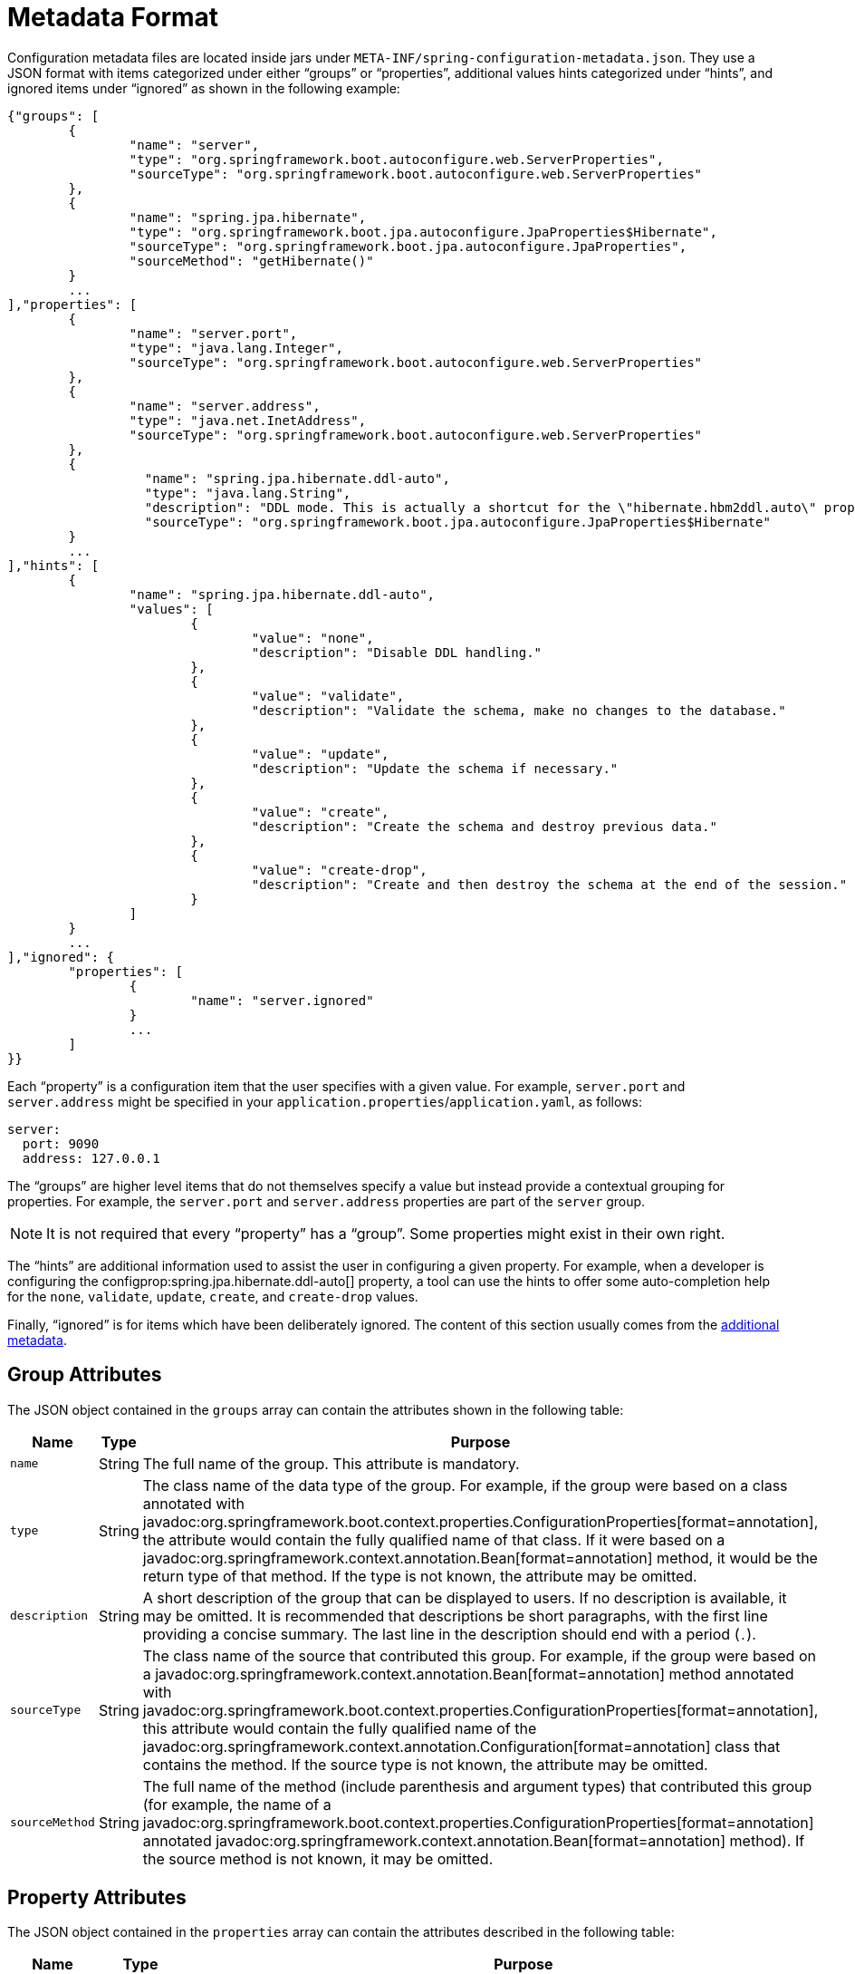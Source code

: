 [[appendix.configuration-metadata.format]]
= Metadata Format

Configuration metadata files are located inside jars under `META-INF/spring-configuration-metadata.json`.
They use a JSON format with items categorized under either "`groups`" or "`properties`", additional values hints categorized under "`hints`", and ignored items under "`ignored`" as shown in the following example:

[source,json]
----
{"groups": [
	{
		"name": "server",
		"type": "org.springframework.boot.autoconfigure.web.ServerProperties",
		"sourceType": "org.springframework.boot.autoconfigure.web.ServerProperties"
	},
	{
		"name": "spring.jpa.hibernate",
		"type": "org.springframework.boot.jpa.autoconfigure.JpaProperties$Hibernate",
		"sourceType": "org.springframework.boot.jpa.autoconfigure.JpaProperties",
		"sourceMethod": "getHibernate()"
	}
	...
],"properties": [
	{
		"name": "server.port",
		"type": "java.lang.Integer",
		"sourceType": "org.springframework.boot.autoconfigure.web.ServerProperties"
	},
	{
		"name": "server.address",
		"type": "java.net.InetAddress",
		"sourceType": "org.springframework.boot.autoconfigure.web.ServerProperties"
	},
	{
		  "name": "spring.jpa.hibernate.ddl-auto",
		  "type": "java.lang.String",
		  "description": "DDL mode. This is actually a shortcut for the \"hibernate.hbm2ddl.auto\" property.",
		  "sourceType": "org.springframework.boot.jpa.autoconfigure.JpaProperties$Hibernate"
	}
	...
],"hints": [
	{
		"name": "spring.jpa.hibernate.ddl-auto",
		"values": [
			{
				"value": "none",
				"description": "Disable DDL handling."
			},
			{
				"value": "validate",
				"description": "Validate the schema, make no changes to the database."
			},
			{
				"value": "update",
				"description": "Update the schema if necessary."
			},
			{
				"value": "create",
				"description": "Create the schema and destroy previous data."
			},
			{
				"value": "create-drop",
				"description": "Create and then destroy the schema at the end of the session."
			}
		]
	}
	...
],"ignored": {
	"properties": [
		{
			"name": "server.ignored"
		}
		...
	]
}}
----

Each "`property`" is a configuration item that the user specifies with a given value.
For example, `server.port` and `server.address` might be specified in your `application.properties`/`application.yaml`, as follows:

[configprops,yaml]
----
server:
  port: 9090
  address: 127.0.0.1
----

The "`groups`" are higher level items that do not themselves specify a value but instead provide a contextual grouping for properties.
For example, the `server.port` and `server.address` properties are part of the `server` group.

NOTE: It is not required that every "`property`" has a "`group`".
Some properties might exist in their own right.

The "`hints`" are additional information used to assist the user in configuring a given property.
For example, when a developer is configuring the configprop:spring.jpa.hibernate.ddl-auto[] property, a tool can use the hints to offer some auto-completion help for the `none`, `validate`, `update`, `create`, and `create-drop` values.

Finally, "`ignored`" is for items which have been deliberately ignored.
The content of this section usually comes from the xref:specification:configuration-metadata/annotation-processor.adoc#appendix.configuration-metadata.annotation-processor.adding-additional-metadata[additional metadata].



[[appendix.configuration-metadata.format.group]]
== Group Attributes

The JSON object contained in the `groups` array can contain the attributes shown in the following table:

[cols="1,1,4"]
|===
| Name | Type | Purpose

| `name`
| String
| The full name of the group.
  This attribute is mandatory.

| `type`
| String
| The class name of the data type of the group.
  For example, if the group were based on a class annotated with javadoc:org.springframework.boot.context.properties.ConfigurationProperties[format=annotation], the attribute would contain the fully qualified name of that class.
  If it were based on a javadoc:org.springframework.context.annotation.Bean[format=annotation] method, it would be the return type of that method.
  If the type is not known, the attribute may be omitted.

| `description`
| String
| A short description of the group that can be displayed to users.
  If no description is available, it may be omitted.
  It is recommended that descriptions be short paragraphs, with the first line providing a concise summary.
  The last line in the description should end with a period (`.`).

| `sourceType`
| String
| The class name of the source that contributed this group.
  For example, if the group were based on a javadoc:org.springframework.context.annotation.Bean[format=annotation] method annotated with javadoc:org.springframework.boot.context.properties.ConfigurationProperties[format=annotation], this attribute would contain the fully qualified name of the javadoc:org.springframework.context.annotation.Configuration[format=annotation] class that contains the method.
  If the source type is not known, the attribute may be omitted.

| `sourceMethod`
| String
| The full name of the method (include parenthesis and argument types) that contributed this group (for example, the name of a javadoc:org.springframework.boot.context.properties.ConfigurationProperties[format=annotation] annotated javadoc:org.springframework.context.annotation.Bean[format=annotation] method).
  If the source method is not known, it may be omitted.
|===



[[appendix.configuration-metadata.format.property]]
== Property Attributes

The JSON object contained in the `properties` array can contain the attributes described in the following table:

[cols="1,1,4"]
|===
| Name | Type | Purpose

| `name`
| String
| The full name of the property.
  Names are in lower-case period-separated form (for example, `server.address`).
  This attribute is mandatory.

| `type`
| String
| The full signature of the data type of the property (for example, javadoc:java.lang.String[]) but also a full generic type (such as `java.util.Map<java.lang.String,com.example.MyEnum>`).
  You can use this attribute to guide the user as to the types of values that they can enter.
  For consistency, the type of a primitive is specified by using its wrapper counterpart (for example, `boolean` becomes javadoc:java.lang.Boolean[]).
  Note that this class may be a complex type that gets converted from a javadoc:java.lang.String[] as values are bound.
  If the type is not known, it may be omitted.

| `description`
| String
| A short description of the property that can be displayed to users.
  If no description is available, it may be omitted.
  It is recommended that descriptions be short paragraphs, with the first line providing a concise summary.
  The last line in the description should end with a period (`.`).

| `sourceType`
| String
| The class name of the source that contributed this property.
  For example, if the property were from a class annotated with javadoc:org.springframework.boot.context.properties.ConfigurationProperties[format=annotation], this attribute would contain the fully qualified name of that class.
  If the source type is unknown, it may be omitted.

| `defaultValue`
| Object
| The default value, which is used if the property is not specified.
  If the type of the property is an array, it can be an array of value(s).
  If the default value is unknown, it may be omitted.

| `deprecation`
| Deprecation
| Specify whether the property is deprecated.
  If the field is not deprecated or if that information is not known, it may be omitted.
  The next table offers more detail about the `deprecation` attribute.
|===

The JSON object contained in the `deprecation` attribute of each `properties` element can contain the following attributes:

[cols="1,1,4"]
|===
| Name | Type | Purpose

| `level`
| String
| The level of deprecation, which can be either `warning` (the default) or `error`.
  When a property has a `warning` deprecation level, it should still be bound in the environment.
  However, when it has an `error` deprecation level, the property is no longer managed and is not bound.

| `reason`
| String
| A short description of the reason why the property was deprecated.
  If no reason is available, it may be omitted.
  It is recommended that descriptions be short paragraphs, with the first line providing a concise summary.
  The last line in the description should end with a period (`.`).

| `replacement`
| String
| The full name of the property that _replaces_ this deprecated property.
  If there is no replacement for this property, it may be omitted.

| `since`
| String
| The version in which the property became deprecated.
  Can be omitted.
|===

NOTE: Prior to Spring Boot 1.3, a single `deprecated` boolean attribute can be used instead of the `deprecation` element.
This is still supported in a deprecated fashion and should no longer be used.
If no reason and replacement are available, an empty `deprecation` object should be set.

Deprecation can also be specified declaratively in code by adding the javadoc:org.springframework.boot.context.properties.DeprecatedConfigurationProperty[format=annotation] annotation to the getter exposing the deprecated property.
For instance, assume that the `my.app.target` property was confusing and was renamed to `my.app.name`.
The following example shows how to handle that situation:

include-code::MyProperties[]

NOTE: There is no way to set a `level`.
`warning` is always assumed, since code is still handling the property.

The preceding code makes sure that the deprecated property still works (delegating to the `name` property behind the scenes).
Once the `getTarget` and `setTarget` methods can be removed from your public API, the automatic deprecation hint in the metadata goes away as well.
If you want to keep a hint, adding manual metadata with an `error` deprecation level ensures that users are still informed about that property.
Doing so is particularly useful when a `replacement` is provided.



[[appendix.configuration-metadata.format.hints]]
== Hint Attributes

The JSON object contained in the `hints` array can contain the attributes shown in the following table:

[cols="1,1,4"]
|===
| Name | Type | Purpose

| `name`
| String
| The full name of the property to which this hint refers.
  Names are in lower-case period-separated form (such as `spring.mvc.servlet.path`).
  If the property refers to a map (such as `system.contexts`), the hint either applies to the _keys_ of the map (`system.contexts.keys`) or the _values_ (`system.contexts.values`) of the map.
  This attribute is mandatory.

| `values`
| ValueHint[]
| A list of valid values as defined by the `ValueHint` object (described in the next table).
  Each entry defines the value and may have a description.

| `providers`
| ValueProvider[]
| A list of providers as defined by the `ValueProvider` object (described later in this document).
  Each entry defines the name of the provider and its parameters, if any.
|===

The JSON object contained in the `values` attribute of each `hint` element can contain the attributes described in the following table:

[cols="1,1,4"]
|===
| Name | Type | Purpose

| `value`
| Object
| A valid value for the element to which the hint refers.
  If the type of the property is an array, it can also be an array of value(s).
  This attribute is mandatory.

| `description`
| String
| A short description of the value that can be displayed to users.
  If no description is available, it may be omitted.
  It is recommended that descriptions be short paragraphs, with the first line providing a concise summary.
  The last line in the description should end with a period (`.`).
|===

The JSON object contained in the `providers` attribute of each `hint` element can contain the attributes described in the following table:

[cols="1,1,4"]
|===
|Name | Type |Purpose

| `name`
| String
| The name of the provider to use to offer additional content assistance for the element to which the hint refers.

| `parameters`
| JSON object
| Any additional parameter that the provider supports (check the documentation of the provider for more details).
|===



[[appendix.configuration-metadata.format.ignored]]
== Ignored Attributes

The `ignored` object can contain the attributes shown in the following table:

[cols="1,1,4"]
|===
| Name | Type | Purpose

| `properties`
| ItemIgnore[]
| A list of ignored properties as defined by the ItemIgnore object (described in the next table). Each entry defines the name of the ignored property.

|===

The JSON object contained in the `properties` attribute of each `ignored` element can contain the attributes described in the following table:

[cols="1,1,4"]
|===
| Name | Type | Purpose

| `name`
| String
| The full name of the property to ignore.
Names are in lower-case period-separated form (such as `spring.mvc.servlet.path`).
This attribute is mandatory.

|===


[[appendix.configuration-metadata.format.repeated-items]]
== Repeated Metadata Items

Objects with the same "`property`" and "`group`" name can appear multiple times within a metadata file.
For example, you could bind two separate classes to the same prefix, with each having potentially overlapping property names.
While the same names appearing in the metadata multiple times should not be common, consumers of metadata should take care to ensure that they support it.
